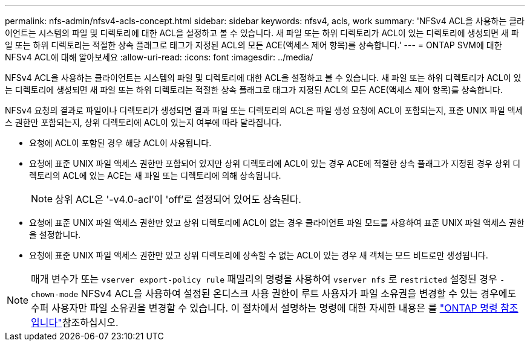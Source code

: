 ---
permalink: nfs-admin/nfsv4-acls-concept.html 
sidebar: sidebar 
keywords: nfsv4, acls, work 
summary: 'NFSv4 ACL을 사용하는 클라이언트는 시스템의 파일 및 디렉토리에 대한 ACL을 설정하고 볼 수 있습니다. 새 파일 또는 하위 디렉토리가 ACL이 있는 디렉토리에 생성되면 새 파일 또는 하위 디렉토리는 적절한 상속 플래그로 태그가 지정된 ACL의 모든 ACE(액세스 제어 항목)를 상속합니다.' 
---
= ONTAP SVM에 대한 NFSv4 ACL에 대해 알아보세요
:allow-uri-read: 
:icons: font
:imagesdir: ../media/


[role="lead"]
NFSv4 ACL을 사용하는 클라이언트는 시스템의 파일 및 디렉토리에 대한 ACL을 설정하고 볼 수 있습니다. 새 파일 또는 하위 디렉토리가 ACL이 있는 디렉토리에 생성되면 새 파일 또는 하위 디렉토리는 적절한 상속 플래그로 태그가 지정된 ACL의 모든 ACE(액세스 제어 항목)를 상속합니다.

NFSv4 요청의 결과로 파일이나 디렉토리가 생성되면 결과 파일 또는 디렉토리의 ACL은 파일 생성 요청에 ACL이 포함되는지, 표준 UNIX 파일 액세스 권한만 포함되는지, 상위 디렉토리에 ACL이 있는지 여부에 따라 달라집니다.

* 요청에 ACL이 포함된 경우 해당 ACL이 사용됩니다.
* 요청에 표준 UNIX 파일 액세스 권한만 포함되어 있지만 상위 디렉토리에 ACL이 있는 경우 ACE에 적절한 상속 플래그가 지정된 경우 상위 디렉토리의 ACL에 있는 ACE는 새 파일 또는 디렉토리에 의해 상속됩니다.
+
[NOTE]
====
상위 ACL은 '-v4.0-acl'이 'off'로 설정되어 있어도 상속된다.

====
* 요청에 표준 UNIX 파일 액세스 권한만 있고 상위 디렉토리에 ACL이 없는 경우 클라이언트 파일 모드를 사용하여 표준 UNIX 파일 액세스 권한을 설정합니다.
* 요청에 표준 UNIX 파일 액세스 권한만 있고 상위 디렉토리에 상속할 수 없는 ACL이 있는 경우 새 객체는 모드 비트로만 생성됩니다.


[NOTE]
====
매개 변수가 또는 `vserver export-policy rule` 패밀리의 명령을 사용하여 `vserver nfs` 로 `restricted` 설정된 경우 `-chown-mode` NFSv4 ACL을 사용하여 설정된 온디스크 사용 권한이 루트 사용자가 파일 소유권을 변경할 수 있는 경우에도 수퍼 사용자만 파일 소유권을 변경할 수 있습니다. 이 절차에서 설명하는 명령에 대한 자세한 내용은 를 link:https://docs.netapp.com/us-en/ontap-cli/["ONTAP 명령 참조입니다"^]참조하십시오.

====